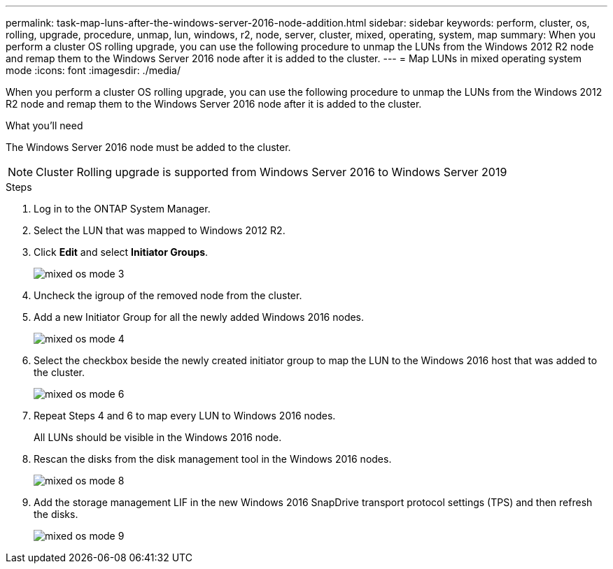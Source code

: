 ---
permalink: task-map-luns-after-the-windows-server-2016-node-addition.html
sidebar: sidebar
keywords: perform, cluster, os, rolling, upgrade, procedure, unmap, lun, windows, r2, node, server, cluster, mixed, operating, system, map
summary: When you perform a cluster OS rolling upgrade, you can use the following procedure to unmap the LUNs from the Windows 2012 R2 node and remap them to the Windows Server 2016 node after it is added to the cluster.
---
= Map LUNs in mixed operating system mode
:icons: font
:imagesdir: ./media/

[.lead]
When you perform a cluster OS rolling upgrade, you can use the following procedure to unmap the LUNs from the Windows 2012 R2 node and remap them to the Windows Server 2016 node after it is added to the cluster.

.What you'll need
The Windows Server 2016 node must be added to the cluster.

NOTE: Cluster Rolling upgrade is supported from Windows Server 2016 to Windows Server 2019

.Steps
. Log in to the ONTAP System Manager.
. Select the LUN that was mapped to Windows 2012 R2.
. Click *Edit* and select *Initiator Groups*.
+
image::mixed_os_mode_3.gif[]

. Uncheck the igroup of the removed node from the cluster.
. Add a new Initiator Group for all the newly added Windows 2016 nodes.
+
image::mixed_os_mode_4.gif[]

. Select the checkbox beside the newly created initiator group to map the LUN to the Windows 2016 host that was added to the cluster.
+
image::mixed_os_mode_6.gif[]

. Repeat Steps 4 and 6 to map every LUN to Windows 2016 nodes.
+
All LUNs should be visible in the Windows 2016 node.

. Rescan the disks from the disk management tool in the Windows 2016 nodes.
+
image::mixed_os_mode_8.gif[]

. Add the storage management LIF in the new Windows 2016 SnapDrive transport protocol settings (TPS) and then refresh the disks.
+
image::mixed_os_mode_9.gif[]
